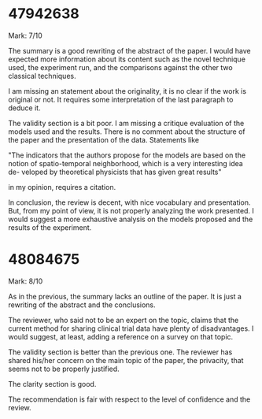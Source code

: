* 47942638

Mark: 7/10

The summary is a good rewriting of the abstract of the paper.
I would have expected more information about its content such as the novel technique used, the experiment run, and the comparisons against the other two classical techniques.

I am missing an statement about the originality, it is no clear if the work is original or not. It requires some interpretation of the last paragraph to deduce it.

The validity section is a bit poor. I am missing a critique evaluation of the models used and the results.
There is no comment about the structure of the paper and the presentation of the data. Statements like

"The indicators that the authors propose for the models are based on the
notion of spatio-temporal neighborhood, which is a very interesting idea de-
veloped by theoretical physicists that has given great results"

in my opinion, requires a citation.

In conclusion, the review is decent, with nice vocabulary and presentation. But, from my point of view, it is not properly analyzing the work presented. I would suggest a more exhaustive analysis on the models proposed and the results of the experiment.

* 48084675

Mark: 8/10

As in the previous, the summary lacks an outline of the paper.
It is just a rewriting of the abstract and the conclusions.

The reviewer, who said not to be an expert on the topic, claims that the current method for sharing clinical trial data have plenty of disadvantages. I would suggest, at least, adding a reference on a survey on that topic.

The validity section is better than the previous one. The reviewer has shared his/her concern on the main topic of the paper, the privacity, that seems not to be properly justified.

The clarity section is good.

The recommendation is fair with respect to the level of confidence and the review.
